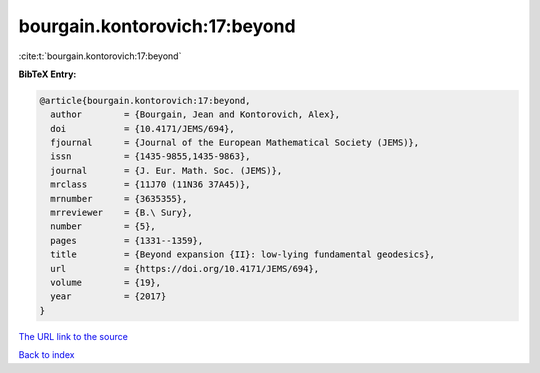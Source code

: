 bourgain.kontorovich:17:beyond
==============================

:cite:t:`bourgain.kontorovich:17:beyond`

**BibTeX Entry:**

.. code-block:: bibtex

   @article{bourgain.kontorovich:17:beyond,
     author        = {Bourgain, Jean and Kontorovich, Alex},
     doi           = {10.4171/JEMS/694},
     fjournal      = {Journal of the European Mathematical Society (JEMS)},
     issn          = {1435-9855,1435-9863},
     journal       = {J. Eur. Math. Soc. (JEMS)},
     mrclass       = {11J70 (11N36 37A45)},
     mrnumber      = {3635355},
     mrreviewer    = {B.\ Sury},
     number        = {5},
     pages         = {1331--1359},
     title         = {Beyond expansion {II}: low-lying fundamental geodesics},
     url           = {https://doi.org/10.4171/JEMS/694},
     volume        = {19},
     year          = {2017}
   }
`The URL link to the source <https://doi.org/10.4171/JEMS/694>`_


`Back to index <../By-Cite-Keys.html>`_
